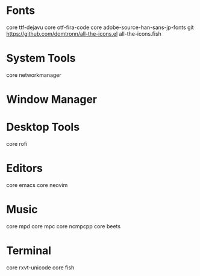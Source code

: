 * Fonts
core ttf-dejavu
core otf-fira-code
core adobe-source-han-sans-jp-fonts
git https://github.com/domtronn/all-the-icons.el all-the-icons.fish

* System Tools
core networkmanager 

* Window Manager

* Desktop Tools
core rofi

* Editors
core emacs
core neovim

* Music
core mpd
core mpc
core ncmpcpp
core beets

* Terminal
core rxvt-unicode
core fish
